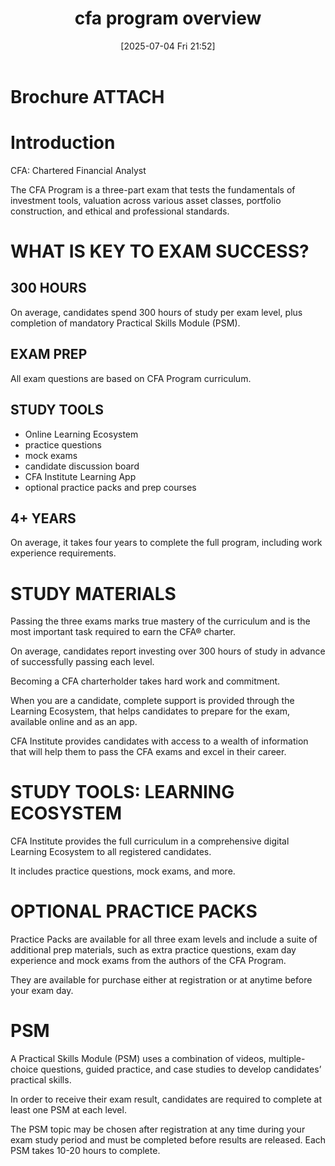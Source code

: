#+title:      cfa program overview
#+date:       [2025-07-04 Fri 21:52]
#+filetags:   :cfa:
#+identifier: 20250704T215227

* Brochure                                                           :ATTACH:
:PROPERTIES:
:ID:       bd0e15e1-238a-43c3-b463-67792b01e15f
:END:

* Introduction
CFA: Chartered Financial Analyst

The CFA Program is a three-part exam that tests the fundamentals of investment tools, valuation across various asset classes, portfolio construction, and ethical and professional standards.

* WHAT IS KEY TO EXAM SUCCESS?
** 300 HOURS
On average, candidates spend 300 hours of study per exam level, plus completion of mandatory
Practical Skills Module (PSM).
** EXAM PREP
All exam questions are based on CFA Program curriculum.
** STUDY TOOLS
- Online Learning Ecosystem
- practice questions
- mock exams
- candidate discussion board
- CFA Institute Learning App
- optional practice packs and prep courses
** 4+ YEARS
On average, it takes four years to complete the full program, including work experience requirements.
* STUDY MATERIALS
Passing the three exams marks true mastery of the curriculum and is the most important task
required to earn the CFA® charter.

On average, candidates report investing over 300 hours of study in advance of successfully passing each level.

Becoming a CFA charterholder takes hard work and commitment.

When you are a candidate, complete support is provided through the Learning Ecosystem, that helps candidates to prepare for the exam, available online and as an app.

CFA Institute provides candidates with access to a wealth of information that will help them to pass the CFA exams and excel in their career.

* STUDY TOOLS: LEARNING ECOSYSTEM
CFA Institute provides the full curriculum in a comprehensive digital Learning Ecosystem to
all registered candidates.

It includes practice questions, mock exams, and more.

* OPTIONAL PRACTICE PACKS
Practice Packs are available for all three exam levels and include a suite of additional prep
materials, such as extra practice questions, exam day experience and mock exams from the
authors of the CFA Program.

They are available for purchase either at registration or at anytime before your exam day.
* PSM
A Practical Skills Module (PSM) uses a combination of videos, multiple-choice questions, guided practice, and case studies to develop candidates’ practical skills.

In order to receive their exam result, candidates are required to complete at least one PSM at each level.

The PSM topic may be chosen after registration at any time during your exam study period and must be completed before results are released. Each PSM takes 10-20 hours to complete.

